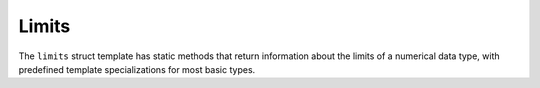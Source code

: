 Limits
######

The ``limits`` struct template has static methods that return
information about the limits of a numerical data type, with predefined
template specializations for most basic types.

.. doxygenstruct:: Imath::limits
   :members:
   :undoc-members:
                      
.. doxygenstruct:: Imath::limits< char >
   :members:
   :undoc-members:

.. doxygenstruct:: Imath::limits< signed char >
   :members:
   :undoc-members:

.. doxygenstruct:: Imath::limits< unsigned char >
   :members:
   :undoc-members:

.. doxygenstruct:: Imath::limits< short >
   :members:
   :undoc-members:

.. doxygenstruct:: Imath::limits< unsigned short >
   :members:
   :undoc-members:

.. doxygenstruct:: Imath::limits< int >
   :members:
   :undoc-members:

.. doxygenstruct:: Imath::limits< unsigned int >
   :members:
   :undoc-members:

.. doxygenstruct:: Imath::limits< long >
   :members:
   :undoc-members:

.. doxygenstruct:: Imath::limits< unsigned long >
   :members:
   :undoc-members:

.. doxygenstruct:: Imath::limits< float >
   :members:
   :undoc-members:

.. doxygenstruct:: Imath::limits< double >
   :members:
   :undoc-members:

.. doxygenstruct:: Imath::limits< long double >
   :members:
   :undoc-members:


                     
